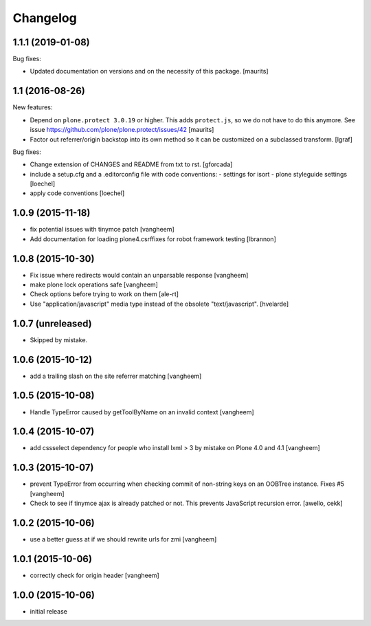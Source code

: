 Changelog
=========

1.1.1 (2019-01-08)
------------------

Bug fixes:

- Updated documentation on versions and on the necessity of this package.  [maurits]


1.1 (2016-08-26)
----------------

New features:

- Depend on ``plone.protect 3.0.19`` or higher.  This adds
  ``protect.js``, so we do not have to do this anymore.  See issue
  https://github.com/plone/plone.protect/issues/42
  [maurits]

- Factor out referrer/origin backstop into its own method so it can be
  customized on a subclassed transform.
  [lgraf]

Bug fixes:

- Change extension of CHANGES and README from txt to rst.
  [gforcada]

- include a setup.cfg and a .editorconfig file with code conventions:
  - settings for isort
  - plone styleguide settings
  [loechel]

- apply code conventions [loechel]


1.0.9 (2015-11-18)
------------------

- fix potential issues with tinymce patch
  [vangheem]

- Add documentation for loading plone4.csrffixes for robot framework testing
  [lbrannon]


1.0.8 (2015-10-30)
------------------

- Fix issue where redirects would contain an unparsable response
  [vangheem]

- make plone lock operations safe
  [vangheem]

- Check options before trying to work on them
  [ale-rt]

- Use "application/javascript" media type instead of the obsolete "text/javascript".
  [hvelarde]


1.0.7 (unreleased)
------------------

- Skipped by mistake.


1.0.6 (2015-10-12)
------------------

- add a trailing slash on the site referrer matching
  [vangheem]


1.0.5 (2015-10-08)
------------------

- Handle TypeError caused by getToolByName on an
  invalid context
  [vangheem]


1.0.4 (2015-10-07)
------------------

- add cssselect dependency for people who install lxml > 3
  by mistake on Plone 4.0 and 4.1
  [vangheem]

1.0.3 (2015-10-07)
------------------

- prevent TypeError from occurring when checking commit of
  non-string keys on an OOBTree instance. Fixes #5
  [vangheem]

- Check to see if tinymce ajax is already patched or not.
  This prevents JavaScript recursion error.
  [awello, cekk]


1.0.2 (2015-10-06)
------------------

- use a better guess at if we should rewrite urls
  for zmi
  [vangheem]


1.0.1 (2015-10-06)
------------------

- correctly check for origin header
  [vangheem]

1.0.0 (2015-10-06)
------------------

- initial release
